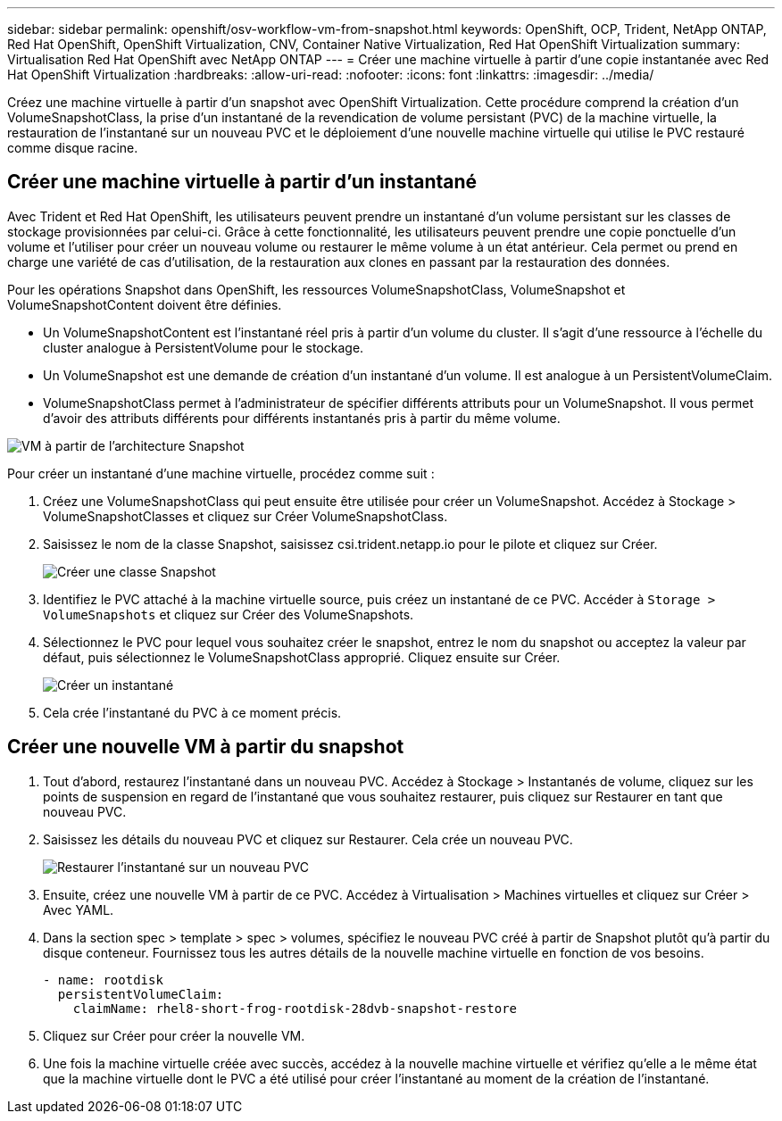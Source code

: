 ---
sidebar: sidebar 
permalink: openshift/osv-workflow-vm-from-snapshot.html 
keywords: OpenShift, OCP, Trident, NetApp ONTAP, Red Hat OpenShift, OpenShift Virtualization, CNV, Container Native Virtualization, Red Hat OpenShift Virtualization 
summary: Virtualisation Red Hat OpenShift avec NetApp ONTAP 
---
= Créer une machine virtuelle à partir d'une copie instantanée avec Red Hat OpenShift Virtualization
:hardbreaks:
:allow-uri-read: 
:nofooter: 
:icons: font
:linkattrs: 
:imagesdir: ../media/


[role="lead"]
Créez une machine virtuelle à partir d’un snapshot avec OpenShift Virtualization.  Cette procédure comprend la création d'un VolumeSnapshotClass, la prise d'un instantané de la revendication de volume persistant (PVC) de la machine virtuelle, la restauration de l'instantané sur un nouveau PVC et le déploiement d'une nouvelle machine virtuelle qui utilise le PVC restauré comme disque racine.



== Créer une machine virtuelle à partir d'un instantané

Avec Trident et Red Hat OpenShift, les utilisateurs peuvent prendre un instantané d'un volume persistant sur les classes de stockage provisionnées par celui-ci.  Grâce à cette fonctionnalité, les utilisateurs peuvent prendre une copie ponctuelle d’un volume et l’utiliser pour créer un nouveau volume ou restaurer le même volume à un état antérieur.  Cela permet ou prend en charge une variété de cas d'utilisation, de la restauration aux clones en passant par la restauration des données.

Pour les opérations Snapshot dans OpenShift, les ressources VolumeSnapshotClass, VolumeSnapshot et VolumeSnapshotContent doivent être définies.

* Un VolumeSnapshotContent est l’instantané réel pris à partir d’un volume du cluster.  Il s'agit d'une ressource à l'échelle du cluster analogue à PersistentVolume pour le stockage.
* Un VolumeSnapshot est une demande de création d'un instantané d'un volume.  Il est analogue à un PersistentVolumeClaim.
* VolumeSnapshotClass permet à l'administrateur de spécifier différents attributs pour un VolumeSnapshot.  Il vous permet d'avoir des attributs différents pour différents instantanés pris à partir du même volume.


image:redhat-openshift-060.png["VM à partir de l'architecture Snapshot"]

Pour créer un instantané d’une machine virtuelle, procédez comme suit :

. Créez une VolumeSnapshotClass qui peut ensuite être utilisée pour créer un VolumeSnapshot.  Accédez à Stockage > VolumeSnapshotClasses et cliquez sur Créer VolumeSnapshotClass.
. Saisissez le nom de la classe Snapshot, saisissez csi.trident.netapp.io pour le pilote et cliquez sur Créer.
+
image:redhat-openshift-061.png["Créer une classe Snapshot"]

. Identifiez le PVC attaché à la machine virtuelle source, puis créez un instantané de ce PVC.  Accéder à `Storage > VolumeSnapshots` et cliquez sur Créer des VolumeSnapshots.
. Sélectionnez le PVC pour lequel vous souhaitez créer le snapshot, entrez le nom du snapshot ou acceptez la valeur par défaut, puis sélectionnez le VolumeSnapshotClass approprié.  Cliquez ensuite sur Créer.
+
image:redhat-openshift-062.png["Créer un instantané"]

. Cela crée l'instantané du PVC à ce moment précis.




== Créer une nouvelle VM à partir du snapshot

. Tout d’abord, restaurez l’instantané dans un nouveau PVC.  Accédez à Stockage > Instantanés de volume, cliquez sur les points de suspension en regard de l’instantané que vous souhaitez restaurer, puis cliquez sur Restaurer en tant que nouveau PVC.
. Saisissez les détails du nouveau PVC et cliquez sur Restaurer.  Cela crée un nouveau PVC.
+
image:redhat-openshift-063.png["Restaurer l'instantané sur un nouveau PVC"]

. Ensuite, créez une nouvelle VM à partir de ce PVC.  Accédez à Virtualisation > Machines virtuelles et cliquez sur Créer > Avec YAML.
. Dans la section spec > template > spec > volumes, spécifiez le nouveau PVC créé à partir de Snapshot plutôt qu'à partir du disque conteneur.  Fournissez tous les autres détails de la nouvelle machine virtuelle en fonction de vos besoins.
+
[source, cli]
----
- name: rootdisk
  persistentVolumeClaim:
    claimName: rhel8-short-frog-rootdisk-28dvb-snapshot-restore
----
. Cliquez sur Créer pour créer la nouvelle VM.
. Une fois la machine virtuelle créée avec succès, accédez à la nouvelle machine virtuelle et vérifiez qu'elle a le même état que la machine virtuelle dont le PVC a été utilisé pour créer l'instantané au moment de la création de l'instantané.

